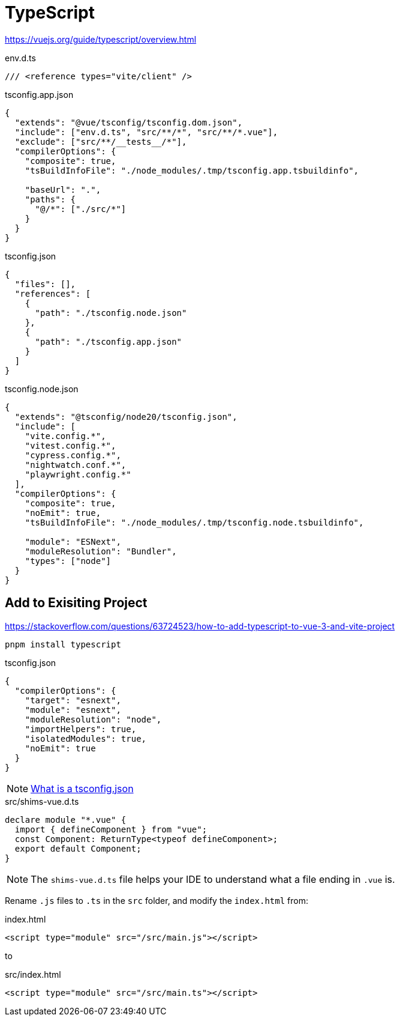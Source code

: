 = TypeScript

https://vuejs.org/guide/typescript/overview.html

[source,typescript,title="env.d.ts"]
----
/// <reference types="vite/client" />
----

[source,typescript,title="tsconfig.app.json"]
----
{
  "extends": "@vue/tsconfig/tsconfig.dom.json",
  "include": ["env.d.ts", "src/**/*", "src/**/*.vue"],
  "exclude": ["src/**/__tests__/*"],
  "compilerOptions": {
    "composite": true,
    "tsBuildInfoFile": "./node_modules/.tmp/tsconfig.app.tsbuildinfo",

    "baseUrl": ".",
    "paths": {
      "@/*": ["./src/*"]
    }
  }
}
----

[source,typescript,title="tsconfig.json"]
----
{
  "files": [],
  "references": [
    {
      "path": "./tsconfig.node.json"
    },
    {
      "path": "./tsconfig.app.json"
    }
  ]
}
----

[source,typescript,title="tsconfig.node.json"]
----
{
  "extends": "@tsconfig/node20/tsconfig.json",
  "include": [
    "vite.config.*",
    "vitest.config.*",
    "cypress.config.*",
    "nightwatch.conf.*",
    "playwright.config.*"
  ],
  "compilerOptions": {
    "composite": true,
    "noEmit": true,
    "tsBuildInfoFile": "./node_modules/.tmp/tsconfig.node.tsbuildinfo",

    "module": "ESNext",
    "moduleResolution": "Bundler",
    "types": ["node"]
  }
}
----

== Add to Exisiting Project 

https://stackoverflow.com/questions/63724523/how-to-add-typescript-to-vue-3-and-vite-project

----
pnpm install typescript
----

[source,json,title="tsconfig.json"]
----
{
  "compilerOptions": {
    "target": "esnext",
    "module": "esnext",
    "moduleResolution": "node",
    "importHelpers": true,
    "isolatedModules": true,
    "noEmit": true
  }
}
----

NOTE: https://www.typescriptlang.org/docs/handbook/tsconfig-json.html[What is a tsconfig.json]

[source,typescript,title="src/shims-vue.d.ts"]
----
declare module "*.vue" {
  import { defineComponent } from "vue";
  const Component: ReturnType<typeof defineComponent>;
  export default Component;
}
----

NOTE: The `shims-vue.d.ts` file helps your IDE to understand what a file ending in `.vue` is.

Rename `.js` files to `.ts` in the `src` folder, and modify the `index.html` from: 

[source,typescript,title="index.html"]
----
<script type="module" src="/src/main.js"></script> 
----

to

[source,typescript,title="src/index.html"]
----
<script type="module" src="/src/main.ts"></script> 
----